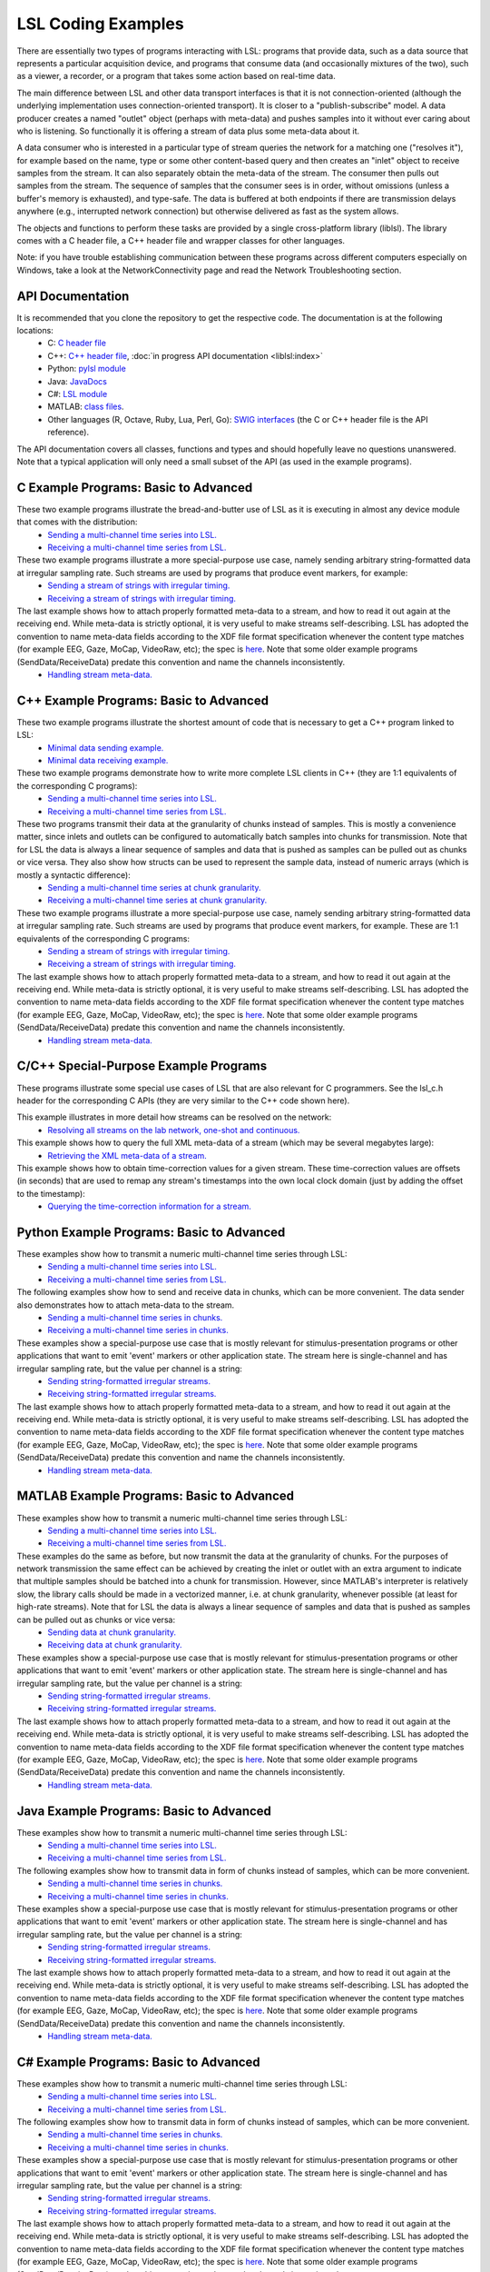 LSL Coding Examples
###################

There are essentially two types of programs interacting with LSL: programs that provide data, such as a data source that represents a particular acquisition device, and programs that consume data (and occasionally mixtures of the two), such as a viewer, a recorder, or a program that takes some action based on real-time data.

The main difference between LSL and other data transport interfaces is that it is not connection-oriented (although the underlying implementation uses connection-oriented transport). It is closer to a "publish-subscribe" model. A data producer creates a named "outlet" object (perhaps with meta-data) and pushes samples into it without ever caring about who is listening. So functionally it is offering a stream of data plus some meta-data about it.

A data consumer who is interested in a particular type of stream queries the network for a matching one ("resolves it"), for example based on the name, type or some other content-based query and then creates an "inlet" object to receive samples from the stream. It can also separately obtain the meta-data of the stream. The consumer then pulls out samples from the stream. The sequence of samples that the consumer sees is in order, without omissions (unless a buffer's memory is exhausted), and type-safe. The data is buffered at both endpoints if there are transmission delays anywhere (e.g., interrupted network connection) but otherwise delivered as fast as the system allows.

The objects and functions to perform these tasks are provided by a single cross-platform library (liblsl). The library comes with a C header file, a C++ header file and wrapper classes for other languages.

Note: if you have trouble establishing communication between these programs across different computers especially on Windows, take a look at the NetworkConnectivity page and read the Network Troubleshooting section.

API Documentation
*****************

It is recommended that you clone the repository to get the respective code. The documentation is at the following locations:
  * C: `C header file <https://github.com/sccn/liblsl/blob/master/include/lsl_c.h>`__
  * C++: `C++ header file <https://github.com/sccn/liblsl/blob/master/include/lsl_cpp.h>`__,
    :doc:`in progress API documentation <liblsl:index>`
  * Python: `pylsl module <https://github.com/labstreaminglayer/liblsl-Python/blob/master/pylsl/pylsl.py>`__
  * Java: `JavaDocs <https://github.com/labstreaminglayer/liblsl-Java/blob/master/javadoc/index.html>`__
  * C#: `LSL module <https://github.com/labstreaminglayer/liblsl-Csharp/blob/master/LSL.cs>`__
  * MATLAB: `class files <https://github.com/labstreaminglayer/liblsl-Matlab>`__.
  * Other languages (R, Octave, Ruby, Lua, Perl, Go): `SWIG interfaces <https://github.com/labstreaminglayer/liblsl-Generic>`__ (the C or C++ header file is the API reference).

The API documentation covers all classes, functions and types and should
hopefully leave no questions unanswered.
Note that a typical application will only need a small subset of the API
(as used in the example programs).

C Example Programs: Basic to Advanced
*************************************

These two example programs illustrate the bread-and-butter use of LSL as it is executing in almost any device module that comes with the distribution:
  * `Sending a multi-channel time series into LSL. <https://github.com/sccn/liblsl/blob/master/SendDataC.c>`__
  * `Receiving a multi-channel time series from LSL. <https://github.com/sccn/liblsl/blob/master/ReceiveDataC.c>`__

These two example programs illustrate a more special-purpose use case, namely sending arbitrary string-formatted data at irregular sampling rate. Such streams are used by programs that produce event markers, for example:
  * `Sending a stream of strings with irregular timing. <https://github.com/sccn/liblsl/blob/master/SendStringMarkersC.c>`__
  * `Receiving a stream of strings with irregular timing. <https://github.com/sccn/liblsl/blob/master/ReceiveStringMarkersC.c>`__

The last example shows how to attach properly formatted meta-data to a stream, and how to read it out again at the receiving end. While meta-data is strictly optional, it is very useful to make streams self-describing. LSL has adopted the convention to name meta-data fields according to the XDF file format specification whenever the content type matches (for example EEG, Gaze, MoCap, VideoRaw, etc); the spec is `here <https://github.com/sccn/xdf/wiki/Meta-Data>`__. Note that some older example programs (SendData/ReceiveData) predate this convention and name the channels inconsistently.
  * `Handling stream meta-data. <https://github.com/sccn/liblsl/blob/master/HandleMetaDataC.c>`__

C++ Example Programs: Basic to Advanced
***************************************

These two example programs illustrate the shortest amount of code that is necessary to get a C++ program linked to LSL:
  * `Minimal data sending example. <https://github.com/sccn/liblsl/blob/master/examples/SendDataSimple.cpp>`__
  * `Minimal data receiving example. <https://github.com/sccn/liblsl/blob/master/ReceiveDataSimple.c>`__

These two example programs demonstrate how to write more complete LSL clients in C++ (they are 1:1 equivalents of the corresponding C programs):
  * `Sending a multi-channel time series into LSL. <https://github.com/sccn/liblsl/blob/master/SendData.cpp>`__
  * `Receiving a multi-channel time series from LSL. <https://github.com/sccn/liblsl/blob/master/ReceiveData.cpp>`__

These two programs transmit their data at the granularity of chunks instead of samples. This is mostly a convenience matter, since inlets and outlets can be configured to automatically batch samples into chunks for transmission. Note that for LSL the data is always a linear sequence of samples and data that is pushed as samples can be pulled out as chunks or vice versa. They also show how structs can be used to represent the sample data, instead of numeric arrays (which is mostly a syntactic difference):
  * `Sending a multi-channel time series at chunk granularity. <https://github.com/sccn/liblsl/blob/master/SendDataInChunks.cpp>`__
  * `Receiving a multi-channel time series at chunk granularity. <https://github.com/sccn/liblsl/blob/master/ReceiveDataInChunks.cpp>`__

These two example programs illustrate a more special-purpose use case, namely sending arbitrary string-formatted data at irregular sampling rate. Such streams are used by programs that produce event markers, for example. These are 1:1 equivalents of the corresponding C programs:
  * `Sending a stream of strings with irregular timing. <https://github.com/sccn/liblsl/blob/master/SendStringMarkers.cpp>`__
  * `Receiving a stream of strings with irregular timing. <https://github.com/sccn/liblsl/blob/master/ReceiveStringMarkers.cpp>`__

The last example shows how to attach properly formatted meta-data to a stream, and how to read it out again at the receiving end. While meta-data is strictly optional, it is very useful to make streams self-describing. LSL has adopted the convention to name meta-data fields according to the XDF file format specification whenever the content type matches (for example EEG, Gaze, MoCap, VideoRaw, etc); the spec is `here <https://github.com/sccn/xdf/wiki/Meta-Data>`__. Note that some older example programs (SendData/ReceiveData) predate this convention and name the channels inconsistently.
  * `Handling stream meta-data. <https://github.com/sccn/liblsl/blob/master/HandleMetaData.cpp>`__

C/C++ Special-Purpose Example Programs
**************************************
These programs illustrate some special use cases of LSL that are also relevant for C programmers. See the lsl\_c.h header for the corresponding C APIs (they are very similar to the C++ code shown here).

This example illustrates in more detail how streams can be resolved on the network:
  * `Resolving all streams on the lab network, one-shot and continuous. <https://github.com/sccn/liblsl/blob/master/GetAllStreams.cpp>`__

This example shows how to query the full XML meta-data of a stream (which may be several megabytes large):
  * `Retrieving the XML meta-data of a stream. <https://github.com/sccn/liblsl/blob/master/GetFullinfo.cpp>`__

This example shows how to obtain time-correction values for a given stream. These time-correction values are offsets (in seconds) that are used to remap any stream's timestamps into the own local clock domain (just by adding the offset to the timestamp):
  * `Querying the time-correction information for a stream. <https://github.com/sccn/liblsl/blob/master/GetTimeCorrection.cpp>`__

Python Example Programs: Basic to Advanced
******************************************
These examples show how to transmit a numeric multi-channel time series through LSL:
  * `Sending a multi-channel time series into LSL. <https://github.com/labstreaminglayer/liblsl-Python/tree/master/pylsl/examples/SendData.py>`__
  * `Receiving a multi-channel time series from LSL. <https://github.com/labstreaminglayer/liblsl-Python/tree/master/pylsl/examples/ReceiveData.py>`__

The following examples show how to send and receive data in chunks, which can be more convenient. The data sender also demonstrates how to attach meta-data to the stream.
  * `Sending a multi-channel time series in chunks. <https://github.com/labstreaminglayer/liblsl-Python/tree/master/pylsl/examples/SendDataAdvanced.py>`__
  * `Receiving a multi-channel time series in chunks. <https://github.com/labstreaminglayer/liblsl-Python/tree/master/pylsl/examples/ReceiveDataInChunks.py>`__

These examples show a special-purpose use case that is mostly relevant for stimulus-presentation programs or other applications that want to emit 'event' markers or other application state. The stream here is single-channel and has irregular sampling rate, but the value per channel is a string:
  * `Sending string-formatted irregular streams. <https://github.com/labstreaminglayer/liblsl-Python/tree/master/pylsl/examples/SendStringMarkers.py>`__
  * `Receiving string-formatted irregular streams. <https://github.com/labstreaminglayer/liblsl-Python/tree/master/pylsl/examples/ReceiveStringMarkers.py>`__

The last example shows how to attach properly formatted meta-data to a stream, and how to read it out again at the receiving end. While meta-data is strictly optional, it is very useful to make streams self-describing. LSL has adopted the convention to name meta-data fields according to the XDF file format specification whenever the content type matches (for example EEG, Gaze, MoCap, VideoRaw, etc); the spec is `here <https://github.com/sccn/xdf/wiki/Meta-Data>`__. Note that some older example programs (SendData/ReceiveData) predate this convention and name the channels inconsistently.
  * `Handling stream meta-data. <https://github.com/labstreaminglayer/liblsl-Python/tree/master/pylsl/examples/HandleMetadata.py>`__

MATLAB Example Programs: Basic to Advanced
******************************************
These examples show how to transmit a numeric multi-channel time series through LSL:
  * `Sending a multi-channel time series into LSL. <https://github.com/labstreaminglayer/liblsl-Matlab/tree/master/examples/SendData.m>`__
  * `Receiving a multi-channel time series from LSL. <https://github.com/labstreaminglayer/liblsl-Matlab/tree/master/examples/ReceiveData.m>`__

These examples do the same as before, but now transmit the data at the granularity of chunks. For the purposes of network transmission the same effect can be achieved by creating the inlet or outlet with an extra argument to indicate that multiple samples should be batched into a chunk for transmission. However, since MATLAB's interpreter is relatively slow, the library calls should be made in a vectorized manner, i.e. at chunk granularity, whenever possible (at least for high-rate streams). Note that for LSL the data is always a linear sequence of samples and data that is pushed as samples can be pulled out as chunks or vice versa:
  * `Sending data at chunk granularity. <https://github.com/labstreaminglayer/liblsl-Matlab/tree/master/examples/SendDataInChunks.m>`__
  * `Receiving data at chunk granularity. <https://github.com/labstreaminglayer/liblsl-Matlab/tree/master/examples/ReceiveDataInChunks.m>`__

These examples show a special-purpose use case that is mostly relevant for stimulus-presentation programs or other applications that want to emit 'event' markers or other application state. The stream here is single-channel and has irregular sampling rate, but the value per channel is a string:
  * `Sending string-formatted irregular streams. <https://github.com/labstreaminglayer/liblsl-Matlab/tree/master/examples/SendStringMarkers.m>`__
  * `Receiving string-formatted irregular streams. <https://github.com/labstreaminglayer/liblsl-Matlab/tree/master/examples/ReceiveStringMarkers.m>`__

The last example shows how to attach properly formatted meta-data to a stream, and how to read it out again at the receiving end. While meta-data is strictly optional, it is very useful to make streams self-describing. LSL has adopted the convention to name meta-data fields according to the XDF file format specification whenever the content type matches (for example EEG, Gaze, MoCap, VideoRaw, etc); the spec is `here <https://github.com/sccn/xdf/wiki/Meta-Data>`__. Note that some older example programs (SendData/ReceiveData) predate this convention and name the channels inconsistently.
  * `Handling stream meta-data. <https://github.com/labstreaminglayer/liblsl-Matlab/tree/master/examples/HandleMetaData.m>`__

Java Example Programs: Basic to Advanced
****************************************
These examples show how to transmit a numeric multi-channel time series through LSL:
  * `Sending a multi-channel time series into LSL. <https://github.com/labstreaminglayer/liblsl-Java/tree/master/src/examples/SendData.java>`__
  * `Receiving a multi-channel time series from LSL. <https://github.com/labstreaminglayer/liblsl-Java/tree/master/src/examples/ReceiveData.java>`__

The following examples show how to transmit data in form of chunks instead of samples, which can be more convenient.
  * `Sending a multi-channel time series in chunks. <https://github.com/labstreaminglayer/liblsl-Java/tree/master/src/examples/SendDataInChunks.java>`__
  * `Receiving a multi-channel time series in chunks. <https://github.com/labstreaminglayer/liblsl-Java/tree/master/src/examples/ReceiveDataInChunks.java>`__

These examples show a special-purpose use case that is mostly relevant for stimulus-presentation programs or other applications that want to emit 'event' markers or other application state. The stream here is single-channel and has irregular sampling rate, but the value per channel is a string:
  * `Sending string-formatted irregular streams. <https://github.com/labstreaminglayer/liblsl-Java/tree/master/src/examples/SendStringMarkers.java>`__
  * `Receiving string-formatted irregular streams. <https://github.com/labstreaminglayer/liblsl-Java/tree/master/src/examples/ReceiveStringMarkers.java>`__

The last example shows how to attach properly formatted meta-data to a stream, and how to read it out again at the receiving end. While meta-data is strictly optional, it is very useful to make streams self-describing. LSL has adopted the convention to name meta-data fields according to the XDF file format specification whenever the content type matches (for example EEG, Gaze, MoCap, VideoRaw, etc); the spec is `here <http://code.google.com/p/xdf/wiki/MetaData>`__. Note that some older example programs (SendData/ReceiveData) predate this convention and name the channels inconsistently.
  * `Handling stream meta-data. <https://github.com/labstreaminglayer/liblsl-Java/tree/master/src/examples/HandleMetaData.java>`__

C# Example Programs: Basic to Advanced
**************************************
These examples show how to transmit a numeric multi-channel time series through LSL:
  * `Sending a multi-channel time series into LSL. <https://github.com/labstreaminglayer/liblsl-Csharp/tree/master/examples/SendData.cs>`__
  * `Receiving a multi-channel time series from LSL. <https://github.com/labstreaminglayer/liblsl-Csharp/tree/master/examples/ReceiveData.cs>`__

The following examples show how to transmit data in form of chunks instead of samples, which can be more convenient.
  * `Sending a multi-channel time series in chunks. <https://github.com/labstreaminglayer/liblsl-Csharp/tree/master/examples/SendDataInChunks.cs>`__
  * `Receiving a multi-channel time series in chunks. <https://github.com/labstreaminglayer/liblsl-Csharp/tree/master/examples/ReceiveDataInChunks.cs>`__

These examples show a special-purpose use case that is mostly relevant for stimulus-presentation programs or other applications that want to emit 'event' markers or other application state. The stream here is single-channel and has irregular sampling rate, but the value per channel is a string:
  * `Sending string-formatted irregular streams. <https://github.com/labstreaminglayer/liblsl-Csharp/tree/master/examples/SendStringMarkers.cs>`__
  * `Receiving string-formatted irregular streams. <https://github.com/labstreaminglayer/liblsl-Csharp/tree/master/examples/ReceiveStringMarkers.cs>`__

The last example shows how to attach properly formatted meta-data to a stream, and how to read it out again at the receiving end. While meta-data is strictly optional, it is very useful to make streams self-describing. LSL has adopted the convention to name meta-data fields according to the XDF file format specification whenever the content type matches (for example EEG, Gaze, MoCap, VideoRaw, etc); the spec is `here <https://github.com/sccn/xdf/wiki/Meta-Data>`__. Note that some older example programs (SendData/ReceiveData) predate this convention and name the channels inconsistently.
  * `Handling stream meta-data. <https://github.com/labstreaminglayer/liblsl-Csharp/tree/master/examples/HandleMetaData.cs>`__

Real-World Example Programs
***************************
These sample codes are from actual 'production' software that is used to do data transmission:
  * `Kinect: multi-channel signal with body joint positions and meta-data. <https://github.com/labstreaminglayer/App-KinectMocap>`__
  * `Input: irregular marker stream based on keyboard inputs. <https://github.com/labstreaminglayer/App-Input>`__
  * `B-Alert: reading from an EEG device in a separate thread. <https://github.com/labstreaminglayer/App-BAlert>`__
  * `EyeLink: reading from an eye tracker in Python. <https://github.com/labstreaminglayer/App-EyeLink>`__

Also, all applications in the Apps directory are open-source and can serve as examples, and most of them are very similar in how they pass on data to LSL.

